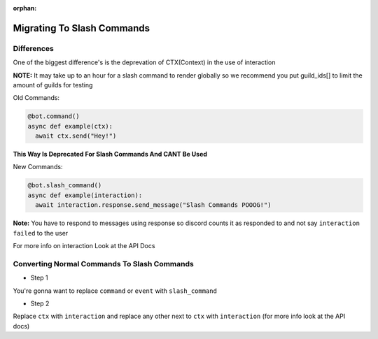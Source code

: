 :orphan:

.. _migrating_to_slash_commands:


Migrating To Slash Commands
=============================
Differences
-------------
One of the biggest difference's is the deprevation of CTX(Context) in the use of interaction 

**NOTE:** It may take up to an hour for a slash command to render globally so we recommend you put guild_ids[] to limit the amount of guilds for testing 

Old Commands:

.. code-block:: python3
    
    @bot.command()
    async def example(ctx):
      await ctx.send("Hey!")
      
**This Way Is Deprecated For Slash Commands And CANT Be Used**

New Commands:

.. code-block:: python3
    
    @bot.slash_command()
    async def example(interaction):
      await interaction.response.send_message("Slash Commands POOOG!")
      
**Note:** You have to respond to messages using response so discord counts it as responded to and not say ``interaction failed`` to the user

For more info on interaction Look at the API Docs

Converting Normal Commands To Slash Commands
---------------------------------------------
* Step 1
You're gonna want to replace ``command`` or ``event`` with ``slash_command``

* Step 2
Replace ``ctx`` with ``interaction`` and replace any other next to ``ctx`` with ``interaction`` (for more info look at the API docs)
